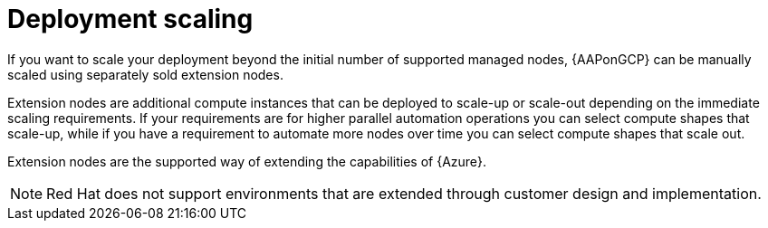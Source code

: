 [id="ref-smazure-deployment-scaling"]

= Deployment scaling

If you want to scale your deployment beyond the initial number of supported managed nodes, {AAPonGCP} can be manually scaled using separately sold extension nodes. 

Extension nodes are additional compute instances that can be deployed to scale-up or scale-out depending on the immediate scaling requirements. 
If your requirements are for higher parallel automation operations you can select compute shapes that scale-up, while if you have a requirement to automate more nodes over time you can select compute shapes that scale out.

Extension nodes are the supported way of extending the capabilities of {Azure}.

[NOTE]
====
Red Hat does not support environments that are extended through customer design and implementation.
====